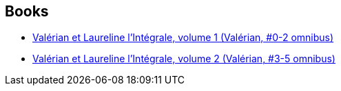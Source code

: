 :jbake-type: post
:jbake-status: published
:jbake-title: Valérian - Intégrales
:jbake-tags: serie
:jbake-date: 2016-12-01
:jbake-depth: ../../
:jbake-uri: goodreads/series/Valerian_-_Integrales.adoc
:jbake-source: https://www.goodreads.com/series/212143
:jbake-style: goodreads goodreads-serie no-index

## Books
* link:../books/9782205060164.html[Valérian et Laureline l'Intégrale, volume 1 (Valérian, #0-2 omnibus)]
* link:../books/9782205060379.html[Valérian et Laureline l'Intégrale, volume 2 (Valérian, #3-5 omnibus)]
